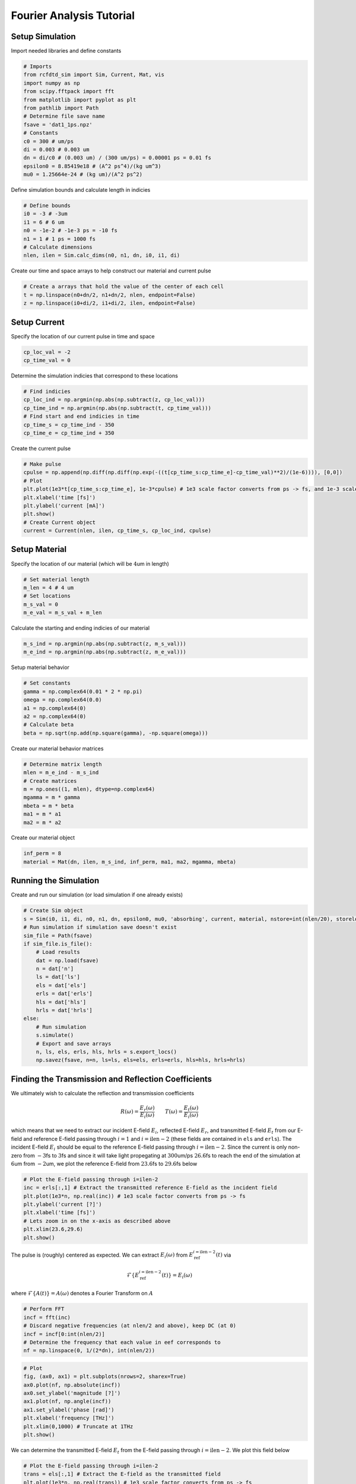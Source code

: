 Fourier Analysis Tutorial
=========================

Setup Simulation
----------------

Import needed libraries and define constants

.. code:: ipython3

    # Imports
    from rcfdtd_sim import Sim, Current, Mat, vis
    import numpy as np
    from scipy.fftpack import fft
    from matplotlib import pyplot as plt
    from pathlib import Path
    # Determine file save name
    fsave = 'dat1_1ps.npz'
    # Constants
    c0 = 300 # um/ps
    di = 0.003 # 0.003 um
    dn = di/c0 # (0.003 um) / (300 um/ps) = 0.00001 ps = 0.01 fs
    epsilon0 = 8.85419e18 # (A^2 ps^4)/(kg um^3)
    mu0 = 1.25664e-24 # (kg um)/(A^2 ps^2)

Define simulation bounds and calculate length in indicies

.. code:: ipython3

    # Define bounds
    i0 = -3 # -3um
    i1 = 6 # 6 um
    n0 = -1e-2 # -1e-3 ps = -10 fs
    n1 = 1 # 1 ps = 1000 fs
    # Calculate dimensions
    nlen, ilen = Sim.calc_dims(n0, n1, dn, i0, i1, di)

Create our time and space arrays to help construct our material and
current pulse

.. code:: ipython3

    # Create a arrays that hold the value of the center of each cell
    t = np.linspace(n0+dn/2, n1+dn/2, nlen, endpoint=False)
    z = np.linspace(i0+di/2, i1+di/2, ilen, endpoint=False)

Setup Current
-------------

Specify the location of our current pulse in time and space

.. code:: ipython3

    cp_loc_val = -2
    cp_time_val = 0

Determine the simulation indicies that correspond to these locations

.. code:: ipython3

    # Find indicies
    cp_loc_ind = np.argmin(np.abs(np.subtract(z, cp_loc_val)))
    cp_time_ind = np.argmin(np.abs(np.subtract(t, cp_time_val)))
    # Find start and end indicies in time
    cp_time_s = cp_time_ind - 350
    cp_time_e = cp_time_ind + 350

Create the current pulse

.. code:: ipython3

    # Make pulse
    cpulse = np.append(np.diff(np.diff(np.exp(-((t[cp_time_s:cp_time_e]-cp_time_val)**2)/(1e-6)))), [0,0])
    # Plot
    plt.plot(1e3*t[cp_time_s:cp_time_e], 1e-3*cpulse) # 1e3 scale factor converts from ps -> fs, and 1e-3 scale factor converts from A -> mA
    plt.xlabel('time [fs]')
    plt.ylabel('current [mA]')
    plt.show()
    # Create Current object
    current = Current(nlen, ilen, cp_time_s, cp_loc_ind, cpulse)



.. image:: images/fa0.png


Setup Material
--------------

Specify the location of our material (which will be :math:`4`\ um in
length)

.. code:: ipython3

    # Set material length
    m_len = 4 # 4 um
    # Set locations
    m_s_val = 0
    m_e_val = m_s_val + m_len

Calculate the starting and ending indicies of our material

.. code:: ipython3

    m_s_ind = np.argmin(np.abs(np.subtract(z, m_s_val)))
    m_e_ind = np.argmin(np.abs(np.subtract(z, m_e_val)))

Setup material behavior

.. code:: ipython3

    # Set constants
    gamma = np.complex64(0.01 * 2 * np.pi)
    omega = np.complex64(0.0)
    a1 = np.complex64(0)
    a2 = np.complex64(0)
    # Calculate beta
    beta = np.sqrt(np.add(np.square(gamma), -np.square(omega)))

Create our material behavior matrices

.. code:: ipython3

    # Determine matrix length
    mlen = m_e_ind - m_s_ind
    # Create matrices
    m = np.ones((1, mlen), dtype=np.complex64)
    mgamma = m * gamma
    mbeta = m * beta
    ma1 = m * a1
    ma2 = m * a2

Create our material object

.. code:: ipython3

    inf_perm = 8
    material = Mat(dn, ilen, m_s_ind, inf_perm, ma1, ma2, mgamma, mbeta)

Running the Simulation
----------------------

Create and run our simulation (or load simulation if one already exists)

.. code:: ipython3

    # Create Sim object
    s = Sim(i0, i1, di, n0, n1, dn, epsilon0, mu0, 'absorbing', current, material, nstore=int(nlen/20), storelocs=[1,ilen-2])
    # Run simulation if simulation save doesn't exist
    sim_file = Path(fsave)
    if sim_file.is_file():
        # Load results
        dat = np.load(fsave)
        n = dat['n']
        ls = dat['ls']
        els = dat['els']
        erls = dat['erls']
        hls = dat['hls']
        hrls = dat['hrls']
    else:
        # Run simulation
        s.simulate()
        # Export and save arrays
        n, ls, els, erls, hls, hrls = s.export_locs()
        np.savez(fsave, n=n, ls=ls, els=els, erls=erls, hls=hls, hrls=hrls)

Finding the Transmission and Reflection Coefficients
----------------------------------------------------

We ultimately wish to calculate the reflection and transmission
coefficients

.. math::

    R(\omega)=\frac{E_r(\omega)}{E_i(\omega)} \qquad T(\omega)=\frac{E_t(\omega)}{E_i(\omega)}

which means that we need to extract our incident E-field :math:`E_i`, reflected E-field :math:`E_r`, and transmitted E-field :math:`E_t` from our E-field and reference E-field passing through :math:`i=1` and :math:`i=\text{ilen}-2` (these fields are contained in ``els`` and ``erls``). The incident E-field :math:`E_i` should be equal to the reference E-field passing through :math:`i=\text{ilen}-2`. Since the current is only non-zero from :math:`-3`\ fs to :math:`3`\ fs and since it will take light propegating at :math:`300`\ um/ps :math:`26.6`\ fs to reach the end of the simulation at :math:`6`\ um from :math:`-2`\ um, we plot the reference E-field from :math:`23.6`\ fs to :math:`29.6`\ fs below

.. code:: ipython3

    # Plot the E-field passing through i=ilen-2
    inc = erls[:,1] # Extract the transmitted reference E-field as the incident field
    plt.plot(1e3*n, np.real(inc)) # 1e3 scale factor converts from ps -> fs
    plt.ylabel('current [?]')
    plt.xlabel('time [fs]')
    # Lets zoom in on the x-axis as described above
    plt.xlim(23.6,29.6)
    plt.show()



.. image:: images/fa1.png


The pulse is (roughly) centered as expected. We can extract
:math:`E_i(\omega)` from :math:`E^{i=\text{ilen}-2}_\text{ref}(t)` via

.. math::

    \mathcal{F}\left\{E^{i=\text{ilen}-2}_\text{ref}(t)\right\}=E_i(\omega)

where :math:`\mathcal{F}\left\{A(t)\right\}=A(\omega)` denotes a
Fourier Transform on :math:`A`

.. code:: ipython3

    # Perform FFT
    incf = fft(inc)
    # Discard negative frequencies (at nlen/2 and above), keep DC (at 0)
    incf = incf[0:int(nlen/2)]
    # Determine the frequency that each value in eef corresponds to
    nf = np.linspace(0, 1/(2*dn), int(nlen/2))

.. code:: ipython3

    # Plot
    fig, (ax0, ax1) = plt.subplots(nrows=2, sharex=True)
    ax0.plot(nf, np.absolute(incf))
    ax0.set_ylabel('magnitude [?]')
    ax1.plot(nf, np.angle(incf))
    ax1.set_ylabel('phase [rad]')
    plt.xlabel('frequency [THz]')
    plt.xlim(0,1000) # Truncate at 1THz
    plt.show()



.. image:: images/fa2.png


We can determine the transmitted E-field :math:`E_t` from the E-field
passing through :math:`i=\text{ilen}-2`. We plot this field below

.. code:: ipython3

    # Plot the E-field passing through i=ilen-2
    trans = els[:,1] # Extract the E-field as the transmitted field
    plt.plot(1e3*n, np.real(trans)) # 1e3 scale factor converts from ps -> fs
    plt.ylabel('real magnitude [?]')
    plt.xlabel('time [fs]')
    plt.show()



.. image:: images/fa3.png


Since there will be an infinite number of reflections inside of the
material, we will never capture the entire transmitted E-field. However,
if we run the simulation for a long enough time the E-field remaining in
the material will become negligable. We extract :math:`E_t(\omega)` via

.. math:: \mathcal{F}\left\{E^{i=\text{ilen}-2}(t)\right\}=E_t(\omega)

where again :math:`\mathcal{F}\left\{A(t)\right\}=A(\omega)` denotes a
Fourier Transform on :math:`A`

.. code:: ipython3

    # Perform FFT
    transf = fft(trans)
    # Discard negative frequencies (at nlen/2 and above), keep DC (at 0)
    transf = transf[0:int(nlen/2)]

.. code:: ipython3

    # Plot
    fig, (ax0, ax1) = plt.subplots(nrows=2, sharex=True)
    ax0.plot(nf, np.absolute(transf))
    ax0.set_ylabel('magnitude [?]')
    ax1.plot(nf, np.angle(transf))
    ax1.set_ylabel('phase [rad]')
    plt.xlabel('frequency [THz]')
    plt.xlim(0,1000) # Truncate at 1THz
    plt.show()



.. image:: images/fa4.png


Now all that remains is to determine the reflected E-field
:math:`E_r(\omega)`. This field is slightly harder to calculate than
:math:`E_i` and :math:`E_t` as the current pulse that generates the EM
pulse in the simulation actually produces two EM pulses, one traveling
towards each end of the simulation. The forward propegating pulse is our
incident pulse (we used this to calculate :math:`E_i(\omega)`
previously), while the backward propegating pulse is unwanted. Since the
reference field never interacts with a material,
:math:`E^{i=1}_\text{ref}(t)` will only contain the backward propegating
pulse. As such, we can determine the reflected field :math:`E_r(t)` from

.. math:: E_r(t)=E^{i=1}(t)-E^{i=1}_\text{ref}(t)

As in the case of determining the transmitted field :math:`E_t` we can
never capture the entire transmitted E-field as there will be an
infinite number of reflections inside the material. However, as before,
if we run the simulation for a long enough time the E-field remaining in
the material will become negligable.

.. code:: ipython3

    # Plot the reflected E-field passing through i=1
    r = els[:,0] # Extract the transmitted E-field
    rref = erls[:,0]
    refl = r - rref
    plt.plot(1e3*n, np.real(refl)) # 1e3 scale factor converts from ps -> fs
    plt.xlabel('time [fs]')
    plt.show()



.. image:: images/fa6.png


We extract :math:`E_t(\omega)` via a Fourier transform as usual

.. math:: \mathcal{F}\left\{E_r(t)\right\}=E_r(\omega)

where again :math:`\mathcal{F}\left\{A(t)\right\}=A(\omega)` denotes a
Fourier Transform on :math:`A`

.. code:: ipython3

    # Perform FFT
    reflf = fft(refl)
    # Discard negative frequencies (at nlen/2 and above), keep DC (at 0)
    reflf = reflf[0:int(nlen/2)]

.. code:: ipython3

    # Plot
    fig, (ax0, ax1) = plt.subplots(nrows=2, sharex=True)
    ax0.plot(nf, np.absolute(reflf))
    ax0.set_ylabel('magnitude [?]')
    ax1.plot(nf, np.angle(reflf))
    ax1.set_ylabel('phase [rad]')
    plt.xlabel('frequency [THz]')
    plt.xlim(0,1000) # Truncate at 1THz
    plt.show()



.. image:: images/fa7.png


We can now finally calculate

.. math:: R(\omega)=\frac{E_r(\omega)}{E_i(\omega)} \qquad T(\omega)=\frac{E_t(\omega)}{E_i(\omega)}

.. code:: ipython3

    # Calculate coefficients
    R = np.divide(reflf, incf)
    T = np.divide(transf, incf)
    # Plot
    fig, (ax0, ax1) = plt.subplots(nrows=2, sharex=True)
    ax0.plot(nf, np.absolute(R), label='R')
    ax0.plot(nf, np.absolute(T), label='T')
    ax0.plot(nf, np.absolute(R)+np.absolute(T), label='R+T')
    ax0.set_ylim(0,1.5)
    ax0.legend(loc=1)
    ax0.set_ylabel('coefficient')
    ax1.plot(nf, np.angle(R), label='R')
    ax1.plot(nf, np.angle(T), label='T')
    ax1.plot(nf, np.angle(R)+np.angle(T), label='R+T')
    ax1.legend(loc=1)
    ax1.set_ylabel('phase [rad]')
    ax1.set_xlabel('frequency [THz]')
    ax1.set_xlim(0, 1000) # Truncate at 1THz
    plt.show()



.. image:: images/fa8.png


There is a clear Fabry-Perot effect present in the material
transmission. Notably :math:`R(\omega)+T(\omega)\neq1`, which suggests
values are being incorrectly normalized somewhere in the simulation.
Hopefully further investigation will determine the cause of this issue.
